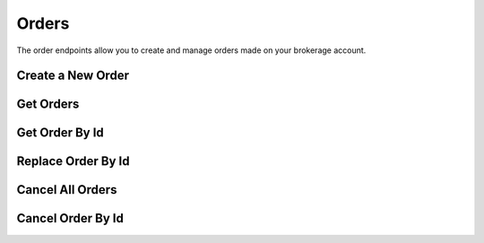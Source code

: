 ======
Orders
======

The order endpoints allow you to create and manage orders made on your brokerage account.

Create a New Order
------------------

.. automethod:: alpaca.trading.client.TradingClient.submit_order

Get Orders
----------

.. automethod:: alpaca.trading.client.TradingClient.get_orders

Get Order By Id
---------------

.. automethod:: alpaca.trading.client.TradingClient.get_order_by_id


Replace Order By Id
-------------------

.. automethod:: alpaca.trading.client.TradingClient.replace_order_by_id


Cancel All Orders
-----------------

.. automethod:: alpaca.trading.client.TradingClient.cancel_orders


Cancel Order By Id
------------------

.. automethod:: alpaca.trading.client.TradingClient.cancel_order_by_id
